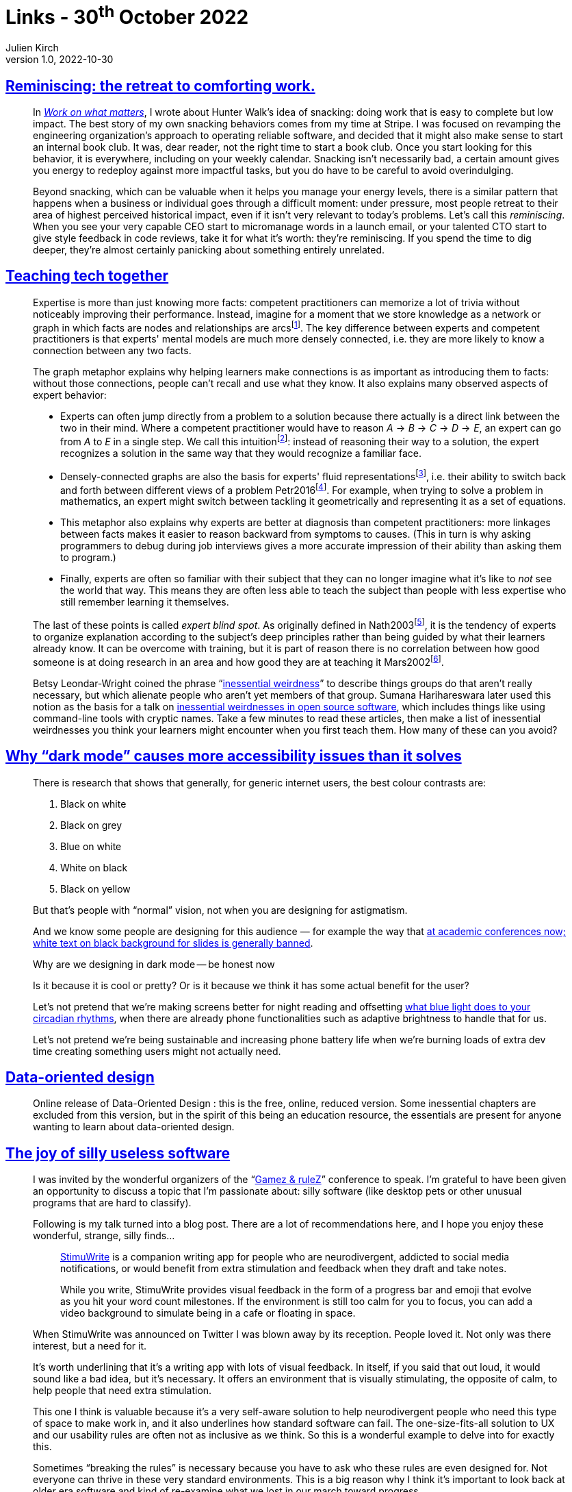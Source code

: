 = Links - 30^th^ October 2022
Julien Kirch
v1.0, 2022-10-30
:article_lang: en
:figure-caption!:
:article_description: Comforting work, expertise, inessential weirdness, dark mode, data-oriented design, useless software, joy and crafting, ffmpeg

== link:https://lethain.com/reminiscing/[Reminiscing: the retreat to comforting work.]

[quote]
____
In _link:https://staffeng.com/guides/work-on-what-matters[Work on what
matters]_, I wrote about Hunter Walk's idea of snacking: doing work that
is easy to complete but low impact. The best story of my own snacking
behaviors comes from my time at Stripe. I was focused on revamping the
engineering organization's approach to operating reliable software, and
decided that it might also make sense to start an internal book club. It
was, dear reader, not the right time to start a book club. Once you
start looking for this behavior, it is everywhere, including on your
weekly calendar. Snacking isn't necessarily bad, a certain amount gives
you energy to redeploy against more impactful tasks, but you do have to
be careful to avoid overindulging.

Beyond snacking, which can be valuable when it helps you manage your
energy levels, there is a similar pattern that happens when a business
or individual goes through a difficult moment: under pressure, most
people retreat to their area of highest perceived historical impact,
even if it isn't very relevant to today's problems. Let's call this
_reminiscing_. When you see your very capable CEO start to micromanage
words in a launch email, or your talented CTO start to give style
feedback in code reviews, take it for what it's worth: they're
reminiscing. If you spend the time to dig deeper, they're almost
certainly panicking about something entirely unrelated.
____


== link:https://teachtogether.tech/en/index.html[Teaching tech together]

[quote]
____
Expertise is more than just knowing more facts: competent practitioners
can memorize a lot of trivia without noticeably improving their
performance. Instead, imagine for a moment that we store knowledge as a
network or graph in which facts are nodes and relationships are
arcs{empty}footnote:[This is definitely _not_ how our brains work, but it's a useful metaphor.]. The key difference between experts and competent
practitioners is that experts' mental models are much more densely
connected, i.e. they are more likely to know a connection between any
two facts.

The graph metaphor explains why helping learners make connections is as
important as introducing them to facts: without those connections,
people can't recall and use what they know. It also explains many
observed aspects of expert behavior:

* Experts can often jump directly from a problem to a solution because
there actually is a direct link between the two in their mind. Where a
competent practitioner would have to reason
_A_ → _B_ → _C_ → _D_ → _E_, an expert can go from
_A_ to  _E_ in a single step. We call
this intuition{empty}footnote:[The ability to understand something immediately, without any apparent need for conscious reasoning.]: instead of reasoning their way to a
solution, the expert recognizes a solution in the same way that they
would recognize a familiar face.
* Densely-connected graphs are also the basis for experts'
fluid representations{empty}footnote:[The ability to move quickly between different models of a problem.], i.e. their ability to
switch back and forth between different views of a
problem Petr2016{empty}footnote:[Marian Petre and André van der Hoek: link:https://isbndb.com/book/0262035189[Software Design Decoded: 66 Ways Experts Think]. MIT Press, 2016, 0262035189. _A short illustrated overview of how expert software developers think._]. For example, when trying to
solve a problem in mathematics, an expert might switch between tackling
it geometrically and representing it as a set of equations.
* This metaphor also explains why experts are better at diagnosis than
competent practitioners: more linkages between facts makes it easier to
reason backward from symptoms to causes. (This in turn is why asking
programmers to debug during job interviews gives a more accurate
impression of their ability than asking them to program.)
* Finally, experts are often so familiar with their subject that they
can no longer imagine what it's like to _not_ see the world that way.
This means they are often less able to teach the subject than people
with less expertise who still remember learning it themselves.

The last of these points is called _expert blind
spot_. As originally defined in Nath2003{empty}footnote:[Mitchell J. Nathan and Anthony Petrosino: "`Expert Blind Spot Among Preservice Teachers`". _American Educational Research Journal_, 40(4), 1 2003, doi:10.3102/00028312040004905. _Early work on expert blind spot._], it is
the tendency of experts to organize explanation according to the
subject's deep principles rather than being guided by what their
learners already know. It can be overcome with training, but it is part
of reason there is no correlation between how good someone is at doing
research in an area and how good they are at teaching
it Mars2002{empty}footnote:[Herbert W. Marsh and John Hattie: "`The Relation Between Research Productivity and Teaching Effectiveness: Complementary, Antagonistic, or Independent Constructs?`". _Journal of Higher Education_, 73(5), 2002, doi:10.1353/jhe.2002.0047. _One study of many showing there is zero correlation between research ability and teaching effectiveness._].
____

[quote]
____
Betsy Leondar-Wright coined the phrase
"`link:http://www.classmatters.org/2006_07/its-not-them.php[inessential
weirdness]`" to describe things groups do that aren't really necessary,
but which alienate people who aren't yet members of that group. Sumana
Harihareswara later used this notion as the basis for a talk on
link:https://www.harihareswara.net/sumana/2016/05/21/0[inessential
weirdnesses in open source software], which includes things like using
command-line tools with cryptic names. Take a few minutes to read these
articles, then make a list of inessential weirdnesses you think your
learners might encounter when you first teach them. How many of these
can you avoid?
____

== link:https://medium.com/@h_locke/why-dark-mode-causes-more-accessibility-issues-than-it-solves-d2f8359bb46a[Why "`dark mode`" causes more accessibility issues than it solves]

[quote]
____
There is research that shows that generally, for generic internet users,
the best colour contrasts are:

. Black on white
. Black on grey
. Blue on white
. White on black
. Black on yellow

But that's people with "`normal`" vision, not when you are designing for
astigmatism.

And we know some people are designing for this audience — for example
the way that
link:https://jessicaotis.com/academia/never-use-white-text-on-a-black-background-astygmatism-and-conference-slides/[at academic conferences now; white text on black background for slides is generally banned].
____

[quote]
____
Why are we designing in dark mode -- be honest now

Is it because it is cool or pretty? Or is it because we think it has
some actual benefit for the user?

Let's not pretend that we're making screens better for night reading and
offsetting link:https://ehp.niehs.nih.gov/doi/full/10.1289/ehp.118-a22[what blue light does to your circadian rhythms], when there are already phone
functionalities such as adaptive brightness to handle that for us.

Let's not pretend we're being sustainable and increasing phone battery
life when we're burning loads of extra dev time creating something users
might not actually need.
____

== link:https://dataorienteddesign.com/dodbook/[Data-oriented design]

[quote]
____
Online release of Data-Oriented Design : this is the free, online, reduced version. Some inessential chapters are excluded from this version, but in the spirit of this being an education resource, the essentials are present for anyone wanting to learn about data-oriented design.
____

== link:http://www.nathalielawhead.com/candybox/the-joy-of-silly-useless-software[The joy of silly useless software]

[quote]
____
I was invited by the wonderful organizers of the
"`link:https://www.gamezandrulez.ch/[Gamez & ruleZ]`" conference to speak. I'm
grateful to have been given an opportunity to discuss a topic that I'm
passionate about: silly software (like desktop pets or other unusual
programs that are hard to classify).

Following is my talk turned into a blog post. There are a lot of
recommendations here, and I hope you enjoy these wonderful, strange,
silly finds…
____

[quote]
____

[quote]
______
link:https://eveharms.itch.io/stimuwrite[StimuWrite] is a companion writing
app for people who are neurodivergent, addicted to social media
notifications, or would benefit from extra stimulation and feedback when
they draft and take notes.

While you write, StimuWrite provides visual feedback in the form of a
progress bar and emoji that evolve as you hit your word count
milestones. If the environment is still too calm for you to focus, you
can add a video background to simulate being in a cafe or floating in
space.
______

When StimuWrite was announced on Twitter I was blown away by its
reception. People loved it. Not only was there interest, but a need for
it.

It's worth underlining that it's a writing app with lots of visual
feedback. In itself, if you said that out loud, it would sound like a
bad idea, but it's necessary. It offers an environment that is visually
stimulating, the opposite of calm, to help people that need extra
stimulation.

This one I think is valuable because it's a very self-aware solution to
help neurodivergent people who need this type of space to make work in,
and it also underlines how standard software can fail. The
one-size-fits-all solution to UX and our usability rules are often not
as inclusive as we think. So this is a wonderful example to delve into
for exactly this.

Sometimes "`breaking the rules`" is necessary because you have to ask who
these rules are even designed for. Not everyone can thrive in these very
standard environments. This is a big reason why I think it's important
to look back at older era software and kind of re-examine what we lost
in our march toward progress.
____

== link:https://www.baldurbjarnason.com/notes/judge-the-work/[Judge the work]

[quote]
____
Joy is one of the base needs of a craft. Even novelists, who as a class
excel at complaining about their craft, find joy in its actual practice.
Most of the creative field do what they do out of a compulsion born from
joy, not from addiction. They may hate it, but both love and hate -- even
pain -- are orthogonal to joy. (That's why psychiatrists earn the big
bucks.) Artists do what they do because it gives them joy.

Joy also comes from expressiveness. This is where we arrive at the heart
of our problem when we're trying to choose a medium. You need a canvas
that lets you say what you want to say, in the way you want to say it.
What you don't do is try to choose a canvas based on whether it
increases your odds of a six-figure payday. You might choose it based on
the odds of a regular payday, mostly out of a need for making the craft
sustainable, not for getting rich. You do art because you have something
to say.
____

== link:https://drewdevault.com/2022/10/12/In-praise-of-ffmpeg.html[In praise of ffmpeg]

[quote]
____
ffmpeg is notable for being one of the first large-scale FOSS projects
to completely eradicate proprietary software in its niche. Virtually all
multimedia-related companies rely on ffmpeg to do their heavy lifting.
It took a complex problem and solved it, with free software. The book is
now closed on multimedia: ffmpeg is the solution to almost all of your
problems. And if it's not, you're more likely to patch ffmpeg than to
develop something new. The code is accessible and the community are
experts in your problem domain.

ffmpeg is one of the foremost pillars of achievement in free software.
It has touched the lives of every reader, whether they know it or not.
If you've ever watched TV, or gone to a movie, or watched videos online,
or listened to a podcast, odds are that ffmpeg was involved in making it
possible. It is one of the most well-executed and important software
projects of all time.
____
